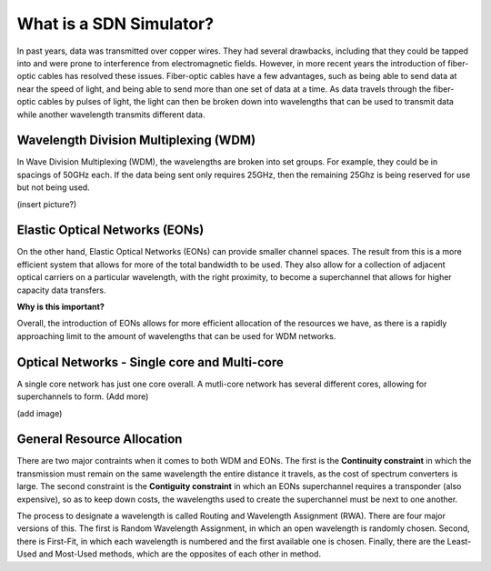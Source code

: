 What is a SDN Simulator?
========================

In past years, data was transmitted over copper wires. They had several drawbacks, including that they could be tapped
into and were prone to interference from electromagnetic fields. However, in more recent years the introduction of
fiber-optic cables has resolved these issues. Fiber-optic cables have a few advantages, such as being able to send data
at near the speed of light, and being able to send more than one set of data at a time. As data travels through the
fiber-optic cables by pulses of light, the light can then be broken down into wavelengths that can be used to transmit
data while another wavelength transmits different data.

Wavelength Division Multiplexing (WDM)
--------------------------------

In Wave Division Multiplexing (WDM), the wavelengths are broken into set groups. For example, they could be in spacings
of 50GHz each. If the data being sent only requires 25GHz, then the remaining 25Ghz is being reserved for use but not
being used.

(insert picture?)

Elastic Optical Networks (EONs)
-------------------------------

On the other hand, Elastic Optical Networks (EONs) can provide smaller channel spaces. The result from this is a more
efficient system that allows for more of the total bandwidth to be used. They also allow for a collection of adjacent
optical carriers on a particular wavelength, with the right proximity, to become a superchannel that allows for higher
capacity data transfers.

**Why is this important?**

Overall, the introduction of EONs allows for more efficient allocation of the resources we have, as there is a rapidly
approaching limit to the amount of wavelengths that can be used for WDM networks.

Optical Networks - Single core and Multi-core
------------------------------

A single core network has just one core overall. A mutli-core network has several different cores, allowing for
superchannels to form. (Add more)

(add image)

General Resource Allocation
---------------------------

There are two major contraints when it comes to both WDM and EONs. The first is the **Continuity constraint** in which
the transmission must remain on the same wavelength the entire distance it travels, as the cost of spectrum converters
is large. The second constraint is the **Contiguity constraint** in which an EONs superchannel requires a transponder
(also expensive), so as to keep down costs, the wavelengths used to create the superchannel must be next to one another.

The process to designate a wavelength is called Routing and Wavelength Assignment (RWA). There are four major versions
of this. The first is Random Wavelength Assignment, in which an open wavelength is randomly chosen. Second, there is
First-Fit, in which each wavelength is numbered and the first available one is chosen. Finally, there are the Least-Used
and Most-Used methods, which are the opposites of each other in method.